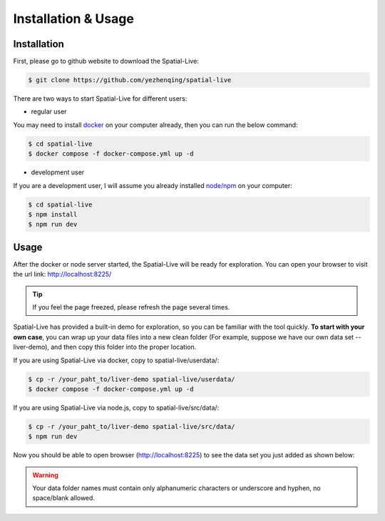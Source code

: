 Installation & Usage
====================

Installation
------------

First, please go to github website to download the Spatial-Live:

.. code-block:: console

  $ git clone https://github.com/yezhenqing/spatial-live


There are two ways to start Spatial-Live for different users:

*  regular user 

You may need to install `docker <https://docs.docker.com/engine/install/>`_ on your computer already, then you can run the below command:

.. code-block:: console

   $ cd spatial-live
   $ docker compose -f docker-compose.yml up -d

*  development user

If you are a development user, I will assume you already installed `node/npm <https://nodejs.org/en/download>`_ on your computer:

.. code-block:: console

   $ cd spatial-live
   $ npm install
   $ npm run dev


Usage
-----

After the docker or node server started, the Spatial-Live will be ready for exploration. You can 
open your browser to visit the url link: http://localhost:8225/

.. tip::

   If you feel the page freezed, please refresh the page several times.

.. image:: images/install-usage-1.png

Spatial-Live has provided a built-in demo for exploration, so you can be familiar with the tool quickly.
**To start with your own case**, you can wrap up your data files into a new clean folder (For example, suppose
we have our own data set -- liver-demo), and then copy this folder into the proper location. 

If you are using Spatial-Live via docker, copy to spatial-live/userdata/:

.. code-block:: console

   $ cp -r /your_paht_to/liver-demo spatial-live/userdata/
   $ docker compose -f docker-compose.yml up -d

If you are using Spatial-Live via node.js, copy to spatial-live/src/data/:

.. code-block:: console

   $ cp -r /your_paht_to/liver-demo spatial-live/src/data/
   $ npm run dev

Now you should be able to open browser (http://localhost:8225) to see the data set you just added as shown below:

.. image:: images/install-usage-2.png

.. warning::
   Your data folder names must contain only alphanumeric characters or underscore and hyphen, no space/blank allowed. 
